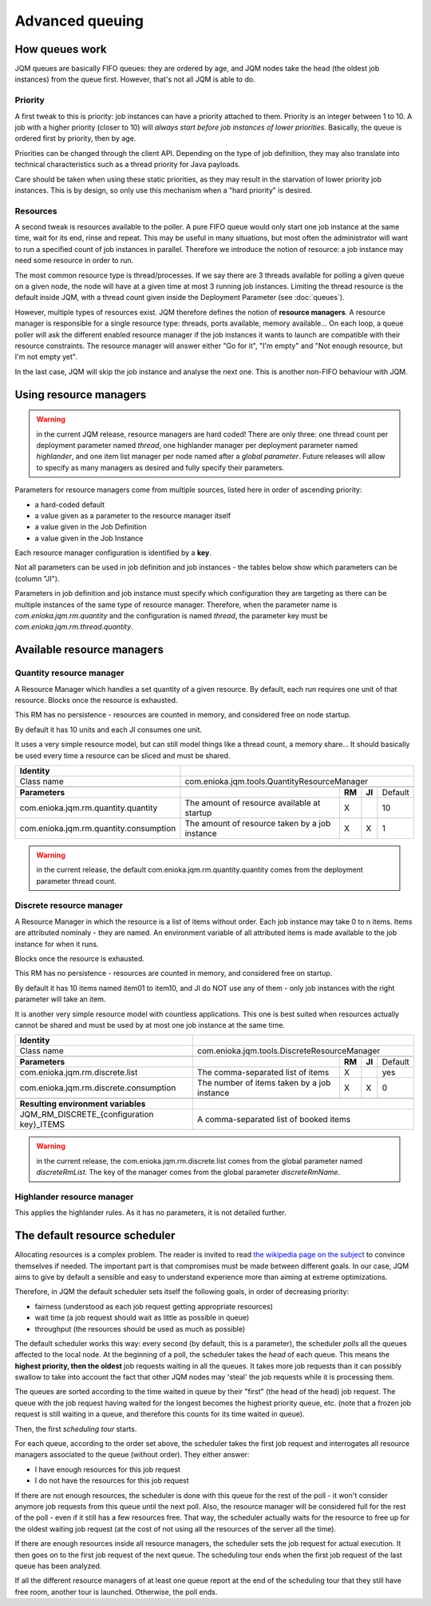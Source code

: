 .. versionadded:: 3.0.0
   Before v3, there were no resource managers.


Advanced queuing
######################


How queues work
******************

JQM queues are basically FIFO queues: they are ordered by age, and JQM nodes take the head (the oldest job instances) from the queue first.
However, that's not all JQM is able to do.

Priority
++++++++++++

A first tweak to this is priority: job instances can have a priority attached to them. Priority is an integer between 1 to 10.
A job with a higher priority (closer to 10) will *always start before job instances of lower priorities*.
Basically, the queue is ordered first by priority, then by age.

Priorities can be changed through the client API. Depending on the type of job definition, they may also translate into technical characteristics
such as a thread priority for Java payloads.

Care should be taken when using these static priorities, as they may result in the starvation of lower priority job instances. This is by design,
so only use this mechanism when a "hard priority" is desired.

Resources
++++++++++++++

A second tweak is resources available to the poller. A pure FIFO queue would only start one job instance at the same time, wait for its end, rinse and repeat.
This may be useful in many situations, but most often the administrator will want to run a specified count of job instances in parallel.
Therefore we introduce the notion of resource: a job instance may need some resource in order to run.

The most common resource type is thread/processes. If we say there are 3 threads available for polling a given queue on a given node,
the node will have at a given time at most 3 running job instances. Limiting the thread resource is the default inside JQM, with
a thread count given inside the Deployment Parameter (see :doc:`queues`).

However, multiple types of resources exist. JQM therefore defines the notion of **resource managers**. A resource manager is responsible for
a single resource type: threads, ports available, memory available... On each loop, a queue poller will ask the different enabled resource
manager if the job instances it wants to launch are compatible with their resource constraints. The resource manager will answer either
"Go for it", "I'm empty" and "Not enough resource, but I'm not empty yet".

In the last case, JQM will skip the job instance and analyse the next one. This is another non-FIFO behaviour with JQM.


Using resource managers
******************************

.. warning:: in the current JQM release, resource managers are hard coded! There are only three: one thread count per deployment parameter named *thread*, one
    highlander manager per deployment parameter named *highlander*, and one item list manager per node named after a *global parameter*. Future releases will allow to specify as many managers as
    desired and fully specify their parameters.

Parameters for resource managers come from multiple sources, listed here in order of ascending priority:

* a hard-coded default
* a value given as a parameter to the resource manager itself
* a value given in the Job Definition
* a value given in the Job Instance

Each resource manager configuration is identified by a **key**.

Not all parameters can be used in job definition and job instances - the tables below show which parameters can be (column "JI").

Parameters in job definition and job instance must specify which configuration they are targeting as there can be multiple instances of the
same type of resource manager. Therefore, when the parameter
name is `com.enioka.jqm.rm.quantity` and the configuration is named `thread`, the parameter key must be `com.enioka.jqm.rm.thread.quantity`.


Available resource managers
********************************

Quantity resource manager
+++++++++++++++++++++++++++

A Resource Manager which handles a set quantity of a given resource. By default, each run requires one unit of that resource. Blocks once
the resource is exhausted.

This RM has no persistence - resources are counted in memory, and considered free on node startup.

By default it has 10 units and each JI consumes one unit.

It uses a very simple resource model, but can still model things like a thread count, a memory share... It should basically be used every time
a resource can be sliced and must be shared.


+------------------------------------------------------------+----------------------------------------------------------------------------------------------+
| **Identity**                                               |                                                                                              |
+------------------------------------------------------------+----------------------------------------------------------------------------------------------+
| Class name                                                 | com.enioka.jqm.tools.QuantityResourceManager                                                 |
+------------------------------------------------------------+----------------------------------------------------------------------------------------------+
+------------------------------------------------------------+----------------------------------------------------------------+--------+--------+-----------+
| **Parameters**                                             |                                                                | **RM** | **JI** | Default   |
+------------------------------------------------------------+----------------------------------------------------------------+--------+--------+-----------+
| com.enioka.jqm.rm.quantity.quantity                        | The amount of resource available at startup                    | X      |        | 10        |
+------------------------------------------------------------+----------------------------------------------------------------+--------+--------+-----------+
| com.enioka.jqm.rm.quantity.consumption                     | The amount of resource taken by a job instance                 | X      | X      | 1         |
+------------------------------------------------------------+----------------------------------------------------------------+--------+--------+-----------+

.. warning:: in the current release, the default com.enioka.jqm.rm.quantity.quantity comes from the deployment parameter thread count.

Discrete resource manager
+++++++++++++++++++++++++++

A Resource Manager in which the resource is a list of items without order. Each job instance may take 0 to n items. Items are attributed nominaly -
they are named. An environment variable of all attributed items is made available to the job instance for when it runs.

Blocks once the resource is exhausted.

This RM has no persistence - resources are counted in memory, and considered free on startup.

By default it has 10 items named item01 to item10, and JI do NOT use any of them - only job instances with the right parameter will take an item.

It is another very simple resource model with countless applications. This one is best suited when resources actually cannot be shared and must be used by
at most one job instance at the same time.


+------------------------------------------------------------+----------------------------------------------------------------------------------------------+
| **Identity**                                               |                                                                                              |
+------------------------------------------------------------+----------------------------------------------------------------------------------------------+
| Class name                                                 | com.enioka.jqm.tools.DiscreteResourceManager                                                 |
+------------------------------------------------------------+----------------------------------------------------------------------------------------------+
+------------------------------------------------------------+----------------------------------------------------------------+--------+--------+-----------+
| **Parameters**                                             |                                                                | **RM** | **JI** | Default   |
+------------------------------------------------------------+----------------------------------------------------------------+--------+--------+-----------+
| com.enioka.jqm.rm.discrete.list                            | The comma-separated list of items                              | X      |        | yes       |
+------------------------------------------------------------+----------------------------------------------------------------+--------+--------+-----------+
| com.enioka.jqm.rm.discrete.consumption                     | The number of items taken by a job instance                    | X      | X      | 0         |
+------------------------------------------------------------+----------------------------------------------------------------+--------+--------+-----------+
+------------------------------------------------------------+----------------------------------------------------------------------------------------------+
| **Resulting environment variables**                        |                                                                                              |
+------------------------------------------------------------+----------------------------------------------------------------------------------------------+
| JQM_RM_DISCRETE_{configuration key}_ITEMS                  | A comma-separated list of booked items                                                       |
+------------------------------------------------------------+----------------------------------------------------------------------------------------------+

.. warning:: in the current release, the com.enioka.jqm.rm.discrete.list comes from the global parameter named `discreteRmList`. The key of the manager comes
    from the global parameter `discreteRmName`.

Highlander resource manager
+++++++++++++++++++++++++++++++

This applies the highlander rules. As it has no parameters, it is not detailed further.


The default resource scheduler
***********************************

Allocating resources is a complex problem. The reader is invited to read `the wikipedia page on the subject <https://en.wikipedia.org/wiki/Scheduling_(computing)>`_ to convince themselves if needed.
The important part is that compromises must be made between different goals. In our case, JQM aims to give by default a sensible and easy to understand experience more than aiming at extreme optimizations.

Therefore, in JQM the default scheduler sets itself the following goals, in order of decreasing priority:

* fairness (understood as each job request getting appropriate resources)
* wait time (a job request should wait as little as possible in queue)
* throughput (the resources should be used as much as possible)



The default scheduler works this way: every second (by default, this is a parameter), the scheduler *polls* all the queues affected to the local node.
At the beginning of a poll, the scheduler takes the *head* of each queue. This means the **highest priority, then the oldest** job requests waiting in all the queues.
It takes more job requests than it can possibly swallow to take into account the fact that other JQM nodes may 'steal' the job requests while it is processing them.

The queues are sorted according to the time waited in queue by their "first" (the head of the head) job request. The queue with the job request having waited for the longest
becomes the highest priority queue, etc. (note that a frozen job request is still waiting in a queue, and therefore this counts for its time waited in queue).

Then, the first *scheduling tour* starts.

For each queue, according to the order set above, the scheduler takes the first job request and interrogates all resource managers associated to the queue (without order). They either answer:

* I have enough resources for this job request
* I do not have the resources for this job request

If there are not enough resources, the scheduler is done with this queue for the rest of the poll - it won't consider anymore job requests from this queue until the next poll.
Also, the resource manager will be considered full for the rest of the poll - even if it still has a few resources free. That way, the scheduler actually waits for the resource
to free up for the oldest waiting job request (at the cost of not using all the resources of the server all the time).

If there are enough resources inside all resource managers, the scheduler sets the job request for actual execution. It then goes on to the first job request of the next queue.
The scheduling tour ends when the first job request of the last queue has been analyzed.

If all the different resource managers of at least one queue report at the end of the scheduling tour that they still have free room, another tour is launched. Otherwise, the poll ends.
